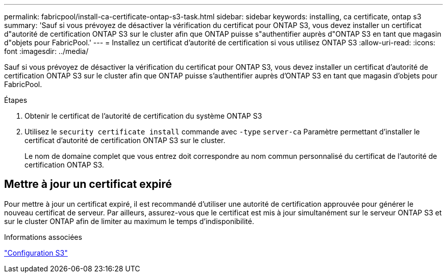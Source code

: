 ---
permalink: fabricpool/install-ca-certificate-ontap-s3-task.html 
sidebar: sidebar 
keywords: installing, ca certificate, ontap s3 
summary: 'Sauf si vous prévoyez de désactiver la vérification du certificat pour ONTAP S3, vous devez installer un certificat d"autorité de certification ONTAP S3 sur le cluster afin que ONTAP puisse s"authentifier auprès d"ONTAP S3 en tant que magasin d"objets pour FabricPool.' 
---
= Installez un certificat d'autorité de certification si vous utilisez ONTAP S3
:allow-uri-read: 
:icons: font
:imagesdir: ../media/


[role="lead"]
Sauf si vous prévoyez de désactiver la vérification du certificat pour ONTAP S3, vous devez installer un certificat d'autorité de certification ONTAP S3 sur le cluster afin que ONTAP puisse s'authentifier auprès d'ONTAP S3 en tant que magasin d'objets pour FabricPool.

.Étapes
. Obtenir le certificat de l'autorité de certification du système ONTAP S3
. Utilisez le `security certificate install` commande avec `-type` `server-ca` Paramètre permettant d'installer le certificat d'autorité de certification ONTAP S3 sur le cluster.
+
Le nom de domaine complet que vous entrez doit correspondre au nom commun personnalisé du certificat de l'autorité de certification ONTAP S3.





== Mettre à jour un certificat expiré

Pour mettre à jour un certificat expiré, il est recommandé d'utiliser une autorité de certification approuvée pour générer le nouveau certificat de serveur. Par ailleurs, assurez-vous que le certificat est mis à jour simultanément sur le serveur ONTAP S3 et sur le cluster ONTAP afin de limiter au maximum le temps d'indisponibilité.

.Informations associées
link:../s3-config/index.html["Configuration S3"]
